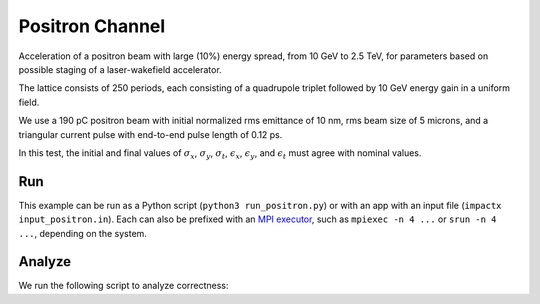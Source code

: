 .. _examples-positron:

Positron Channel
================

Acceleration of a positron beam with large (10%) energy spread, from 10 GeV
to 2.5 TeV, for parameters based on possible staging of a laser-wakefield accelerator.

The lattice consists of 250 periods, each consisting of a quadrupole triplet
followed by 10 GeV energy gain in a uniform field.

We use a 190 pC positron beam with initial normalized rms emittance of 10 nm,
rms beam size of 5 microns, and a triangular current pulse with end-to-end pulse
length of 0.12 ps.

In this test, the initial and final values of :math:`\sigma_x`, :math:`\sigma_y`, :math:`\sigma_t`, :math:`\epsilon_x`, :math:`\epsilon_y`, and :math:`\epsilon_t` must agree with nominal values.


Run
---

This example can be run as a Python script (``python3 run_positron.py``) or with an app with an input file (``impactx input_positron.in``).
Each can also be prefixed with an `MPI executor <https://www.mpi-forum.org>`__, such as ``mpiexec -n 4 ...`` or ``srun -n 4 ...``, depending on the system.

.. tab-set::

   .. tab-item:: Python Script

       .. literalinclude:: run_positron.py
          :language: python3
          :caption: You can copy this file from ``examples/positron_channel/run_positron.py``.

   .. tab-item:: App Input File

       .. literalinclude:: input_positron.in
          :language: ini
          :caption: You can copy this file from ``examples/positron_channel/input_positron.in``.


Analyze
-------

We run the following script to analyze correctness:

.. dropdown:: Script ``analysis_positron.py``

   .. literalinclude:: analysis_positron.py
      :language: python3
      :caption: You can copy this file from ``examples/positron_channel/analysis_positron.py``.
